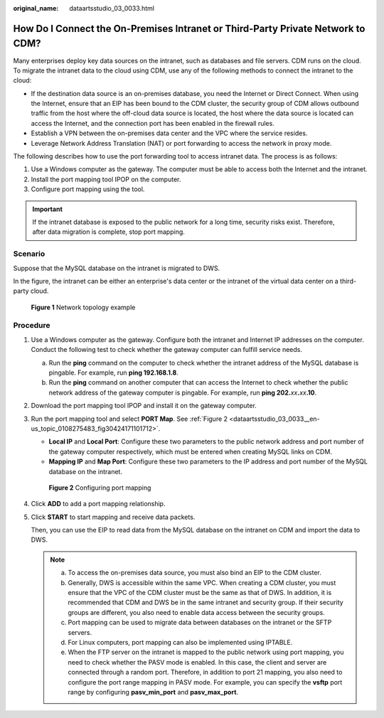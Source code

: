 :original_name: dataartsstudio_03_0033.html

.. _dataartsstudio_03_0033:

How Do I Connect the On-Premises Intranet or Third-Party Private Network to CDM?
================================================================================

Many enterprises deploy key data sources on the intranet, such as databases and file servers. CDM runs on the cloud. To migrate the intranet data to the cloud using CDM, use any of the following methods to connect the intranet to the cloud:

-  If the destination data source is an on-premises database, you need the Internet or Direct Connect. When using the Internet, ensure that an EIP has been bound to the CDM cluster, the security group of CDM allows outbound traffic from the host where the off-cloud data source is located, the host where the data source is located can access the Internet, and the connection port has been enabled in the firewall rules.
-  Establish a VPN between the on-premises data center and the VPC where the service resides.
-  Leverage Network Address Translation (NAT) or port forwarding to access the network in proxy mode.

The following describes how to use the port forwarding tool to access intranet data. The process is as follows:

#. Use a Windows computer as the gateway. The computer must be able to access both the Internet and the intranet.
#. Install the port mapping tool IPOP on the computer.
#. Configure port mapping using the tool.

.. important::

   If the intranet database is exposed to the public network for a long time, security risks exist. Therefore, after data migration is complete, stop port mapping.

Scenario
--------

Suppose that the MySQL database on the intranet is migrated to DWS.

In the figure, the intranet can be either an enterprise's data center or the intranet of the virtual data center on a third-party cloud.


.. figure:: /_static/images/en-us_image_0000002305438701.png
   :alt: **Figure 1** Network topology example

   **Figure 1** Network topology example

Procedure
---------

#. Use a Windows computer as the gateway. Configure both the intranet and Internet IP addresses on the computer. Conduct the following test to check whether the gateway computer can fulfill service needs.

   a. Run the **ping** command on the computer to check whether the intranet address of the MySQL database is pingable. For example, run **ping 192.168.1.8**.
   b. Run the **ping** command on another computer that can access the Internet to check whether the public network address of the gateway computer is pingable. For example, run **ping 202.**\ *xx*\ **.**\ *xx*\ **.10**.

#. Download the port mapping tool IPOP and install it on the gateway computer.

#. Run the port mapping tool and select **PORT Map**. See :ref:`Figure 2 <dataartsstudio_03_0033__en-us_topic_0108275483_fig30424171101712>`.

   -  **Local IP** and **Local Port**: Configure these two parameters to the public network address and port number of the gateway computer respectively, which must be entered when creating MySQL links on CDM.
   -  **Mapping IP** and **Map Port**: Configure these two parameters to the IP address and port number of the MySQL database on the intranet.

   .. _dataartsstudio_03_0033__en-us_topic_0108275483_fig30424171101712:

   .. figure:: /_static/images/en-us_image_0000002305438709.png
      :alt: **Figure 2** Configuring port mapping

      **Figure 2** Configuring port mapping

#. Click **ADD** to add a port mapping relationship.

#. Click **START** to start mapping and receive data packets.

   Then, you can use the EIP to read data from the MySQL database on the intranet on CDM and import the data to DWS.

   .. note::

      a. To access the on-premises data source, you must also bind an EIP to the CDM cluster.
      b. Generally, DWS is accessible within the same VPC. When creating a CDM cluster, you must ensure that the VPC of the CDM cluster must be the same as that of DWS. In addition, it is recommended that CDM and DWS be in the same intranet and security group. If their security groups are different, you also need to enable data access between the security groups.
      c. Port mapping can be used to migrate data between databases on the intranet or the SFTP servers.
      d. For Linux computers, port mapping can also be implemented using IPTABLE.
      e. When the FTP server on the intranet is mapped to the public network using port mapping, you need to check whether the PASV mode is enabled. In this case, the client and server are connected through a random port. Therefore, in addition to port 21 mapping, you also need to configure the port range mapping in PASV mode. For example, you can specify the **vsftp** port range by configuring **pasv_min_port** and **pasv_max_port**.
